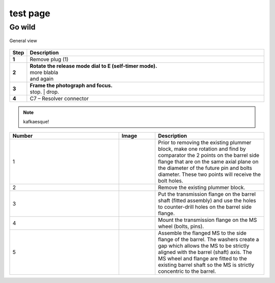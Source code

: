 ==========
test page
==========

Go wild
==========

.. figure:: installation/img/installation-on-existing-hoist-01.jpg
	:scale: 75 %
	:align: center
	:class: with-border

	General view

.. |image0xx| image:: installation/img/mounting-procedure-01.jpg
				:width: 75 %

.. list-table:: 
   :widths: 5 95
   :header-rows: 1
   :class: instruction-table
  
   * - Step
     - Description
   * - **1**
     - Remove plug (1)
   * - **2**
     - | **Rotate the release mode dial to E (self-timer mode).**
       | |image0xx|
       | more blabla
       | and again	
   * - **3**
     - | **Frame the photograph and focus.**
       | |image0xx|
       | stop. 	
	     | drop.
   * - **4**
     - C7 – Resolver connector


.. note:: 
	kafkaesque!


.. list-table::
  :widths: 30 10 30
  :header-rows: 1
  
  * - Number
    - Image
    - Description
  * - 1
    - 
    - Prior to removing the existing plummer block, make one rotation and find by comparator the 2 points on the barrel side flange that are on the same axial plane on the diameter of the future pin and bolts diameter. These two points will receive the bolt holes.
  * - 2
    - 
    - Remove the existing plummer block.
  * - 3
    - 
    - Put the transmission flange on the barrel shaft (fitted assembly) and use the holes to counter-drill holes on the barrel side flange.
  * - 4
    - 
    - Mount the transmission flange on the MS wheel (bolts, pins).
  * - 5
    - 
    - Assemble the flanged MS to the side flange of the barrel. The washers create a gap which allows the MS to be strictly aligned with the barrel (shaft) axis. The MS wheel and flange are fitted to the existing barrel shaft so the MS is strictly concentric to the barrel.

